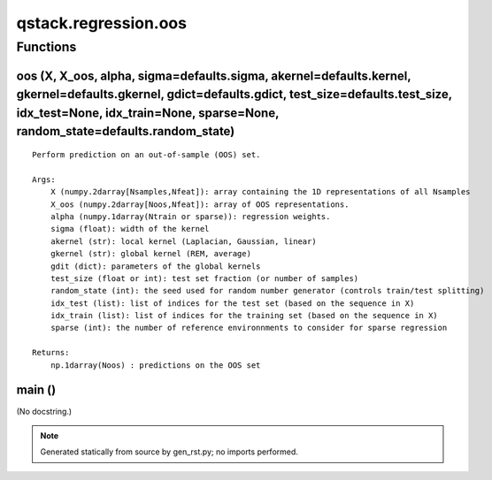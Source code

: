 qstack.regression.oos
=====================

Functions
---------

oos (X, X\_oos, alpha, sigma=defaults.sigma, akernel=defaults.kernel, gkernel=defaults.gkernel, gdict=defaults.gdict, test\_size=defaults.test\_size, idx\_test=None, idx\_train=None, sparse=None, random\_state=defaults.random\_state)
~~~~~~~~~~~~~~~~~~~~~~~~~~~~~~~~~~~~~~~~~~~~~~~~~~~~~~~~~~~~~~~~~~~~~~~~~~~~~~~~~~~~~~~~~~~~~~~~~~~~~~~~~~~~~~~~~~~~~~~~~~~~~~~~~~~~~~~~~~~~~~~~~~~~~~~~~~~~~~~~~~~~~~~~~~~~~~~~~~~~~~~~~~~~~~~~~~~~~~~~~~~~~~~~~~~~~~~~~~~~~~~~~~~~~~~~~

::

    Perform prediction on an out-of-sample (OOS) set.

    Args:
        X (numpy.2darray[Nsamples,Nfeat]): array containing the 1D representations of all Nsamples
        X_oos (numpy.2darray[Noos,Nfeat]): array of OOS representations.
        alpha (numpy.1darray(Ntrain or sparse)): regression weights.
        sigma (float): width of the kernel
        akernel (str): local kernel (Laplacian, Gaussian, linear)
        gkernel (str): global kernel (REM, average)
        gdit (dict): parameters of the global kernels
        test_size (float or int): test set fraction (or number of samples)
        random_state (int): the seed used for random number generator (controls train/test splitting)
        idx_test (list): list of indices for the test set (based on the sequence in X)
        idx_train (list): list of indices for the training set (based on the sequence in X)
        sparse (int): the number of reference environnments to consider for sparse regression

    Returns:
        np.1darray(Noos) : predictions on the OOS set

main ()
~~~~~~~

(No docstring.)

.. note::
   Generated statically from source by gen_rst.py; no imports performed.
